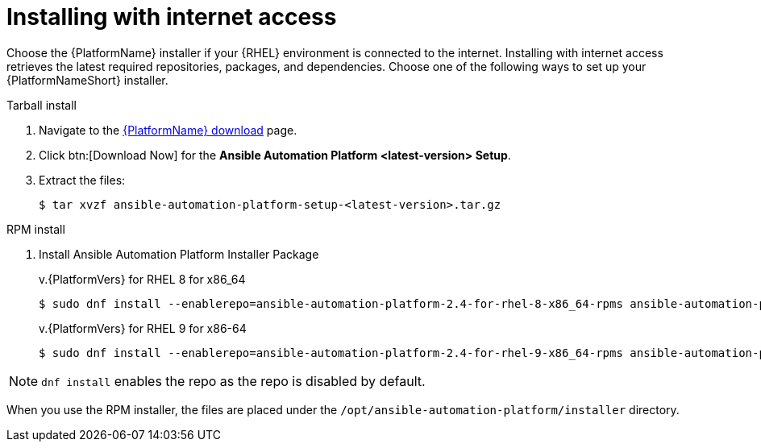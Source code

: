 

[id="proc-installing-with-internet_{context}"]


= Installing with internet access

[role="_abstract"]
Choose the {PlatformName} installer if your {RHEL} environment is connected to the internet. Installing with internet access retrieves the latest required repositories, packages, and dependencies. Choose one of the following ways to set up your {PlatformNameShort} installer.

.Tarball install

. Navigate to the link:{PlatformDownloadUrl}[{PlatformName} download] page.
. Click btn:[Download Now] for the *Ansible Automation Platform <latest-version> Setup*.
. Extract the files:
+
-----
$ tar xvzf ansible-automation-platform-setup-<latest-version>.tar.gz
-----

.RPM install

. Install Ansible Automation Platform Installer Package
+
v.{PlatformVers} for RHEL 8 for x86_64
+
----
$ sudo dnf install --enablerepo=ansible-automation-platform-2.4-for-rhel-8-x86_64-rpms ansible-automation-platform-installer
----
+
v.{PlatformVers} for RHEL 9 for x86-64
+
----
$ sudo dnf install --enablerepo=ansible-automation-platform-2.4-for-rhel-9-x86_64-rpms ansible-automation-platform-installer
----

[NOTE]
`dnf install` enables the repo as the repo is disabled by default.

When you use the RPM installer, the files are placed under the `/opt/ansible-automation-platform/installer` directory.
